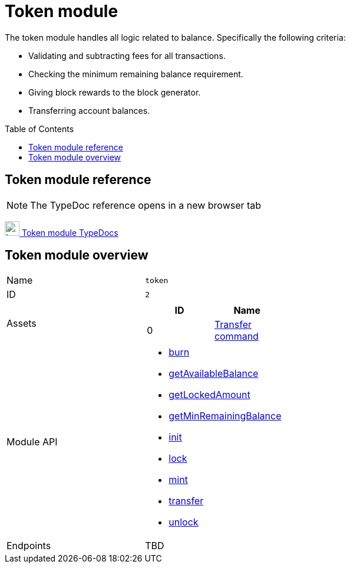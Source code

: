 = Token module
// Settings
:toc: preamble
:idprefix:
:idseparator: -

:docs_typedoc: https://liskhq.github.io/lisk-docs/lisk-sdk/references/typedoc/

:url_token_module: {docs_typedoc}lisk-framework/classes/TokenModule.html
:url_transfer_command: {docs_typedoc}lisk-framework/classes/TransferCommand.html
:url_token_api_burn: {docs_typedoc}lisk-framework/classes/TokenAPI.html#burn
:url_token_api_gab: {docs_typedoc}lisk-framework/classes/TokenAPI.html#getAvailableBalance
:url_token_api_gla: {docs_typedoc}lisk-framework/classes/TokenAPI.html#getLockedAmount
:url_token_api_gmrb: {docs_typedoc}lisk-framework/classes/TokenAPI.html#getMinRemainingBalance
:url_token_api_init: {docs_typedoc}lisk-framework/classes/TokenAPI.html#init
:url_token_api_lock: {docs_typedoc}lisk-framework/classes/TokenAPI.html#lock
:url_token_api_mint: {docs_typedoc}lisk-framework/classes/TokenAPI.html#mint
:url_token_api_transfer: {docs_typedoc}lisk-framework/classes/TokenAPI.html#transfer
:url_token_api_unlock: {docs_typedoc}lisk-framework/classes/TokenAPI.html#unlock

The token module handles all logic related to balance.
Specifically the following criteria:

* Validating and subtracting fees for all transactions.
* Checking the minimum remaining balance requirement.
* Giving block rewards to the block generator.
* Transferring account balances.

== Token module reference

NOTE: The TypeDoc reference opens in a new browser tab

{url_token_module}[image:typedoc.png[,25] Token module TypeDocs^]

== Token module overview

[cols=",",stripes="hover"]
|===
|Name
|`token`

|ID
|`2`

|Assets
a|
[cols=",",options="header",stripes="hover"]
!===
!ID
!Name

!0
!{url_transfer_command}[Transfer command^]
!===

|Module API
a|
* {url_token_api_burn}[burn^]
* {url_token_api_gab}[getAvailableBalance^]
* {url_token_api_gla}[getLockedAmount^]
* {url_token_api_gmrb}[getMinRemainingBalance^]
* {url_token_api_init}[init^]
* {url_token_api_lock}[lock^]
* {url_token_api_mint}[mint^]
* {url_token_api_transfer}[transfer^]
* {url_token_api_unlock}[unlock^]

|Endpoints
| TBD

|===

////
== Account schema

The token module adds a new property `balance` under the key `token` to every account in the network as follows:

[source,typescript]
----
{
    type: 'object',
    properties: {
        balance: {
            fieldNumber: 1,
            dataType: 'uint64',
        },
    },
    default: {
        balance: BigInt(0),
    },
}
----

== Transactions

The following transaction assets are provided by the token module.

=== TransferAsset

Allows the possibility to execute a transfer transaction, which transfers tokens from one account to another.

.Schema
[source,typescript]
----
{
    $id: 'lisk/transfer-asset',
    title: 'Transfer transaction asset',
    type: 'object',
    required: ['amount', 'recipientAddress', 'data'],
    properties: {
        amount: {
            dataType: 'uint64',
            fieldNumber: 1,
        },
        recipientAddress: {
            dataType: 'bytes',
            fieldNumber: 2,
            minLength: 20,
            maxLength: 20,
        },
        data: {
            dataType: 'string',
            fieldNumber: 3,
            minLength: 0,
            maxLength: 64,
        },
    },
}
----

== Reducers

=== `credit()`

Credits a specific amount of tokens to an account.

.credit()
[source,typescript]
----
async (params: Record<string, unknown>, stateStore: StateStore): Promise<void> => {
    const { address, amount } = params;
    if (!Buffer.isBuffer(address)) {
        throw new Error('Address must be a buffer');
    }
    if (typeof amount !== 'bigint') {
        throw new Error('Amount must be a bigint');
    }
    if (amount <= BigInt(0)) {
        throw new Error('Amount must be a positive bigint.');
    }
    const account = await stateStore.account.getOrDefault<TokenAccount>(address);
    account.token.balance += amount;
    if (account.token.balance < this._minRemainingBalance) {
        throw new Error(
            `Remaining balance must be greater than ${this._minRemainingBalance.toString()}`,
        );
    }
    await stateStore.account.set(address, account);
},
----

=== `debit()`

Debits a specific amount of tokens from an account.

.debit()
[source,typescript]
----
async (params: Record<string, unknown>, stateStore: StateStore): Promise<void> => {
    const { address, amount } = params;
    if (!Buffer.isBuffer(address)) {
        throw new Error('Address must be a buffer');
    }
    if (typeof amount !== 'bigint') {
        throw new Error('Amount must be a bigint');
    }
    if (amount <= BigInt(0)) {
        throw new Error('Amount must be a positive bigint.');
    }
    const account = await stateStore.account.getOrDefault<TokenAccount>(address);
    account.token.balance -= amount;
    if (account.token.balance < this._minRemainingBalance) {
        throw new Error(
            `Remaining balance must be greater than ${this._minRemainingBalance.toString()}`,
        );
    }
    await stateStore.account.set(address, account);
},
----

=== `getBalance()`

Get the balance of an specific account.

.getBalance()
[source,typescript]
----
async (
    params: Record<string, unknown>,
    stateStore: StateStore,
): Promise<bigint> => {
    const { address } = params;
    if (!Buffer.isBuffer(address)) {
        throw new Error('Address must be a buffer');
    }
    const account = await stateStore.account.getOrDefault<TokenAccount>(address);
    return account.token.balance;
},
----

=== `getMinRemainingBalance()`

Returns the minimum remaining balance for accounts.

.getMinRemainingBalance()
[source,typescript]
----
async (): Promise<bigint> => this._minRemainingBalance,
----
////